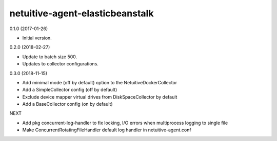 netuitive-agent-elasticbeanstalk
================

0.1.0 (2017-01-26)

- Initial version.

0.2.0 (2018-02-27)

- Update to batch size 500.
- Updates to collector configurations.

0.3.0 (2018-11-15)

- Add minimal mode (off by default) option to the NetuitiveDockerCollector
- Add a SimpleCollector config (off by default)
- Exclude device mapper virtual drives from DiskSpaceCollector by default
- Add a BaseCollector config (on by default)

NEXT

- Add pkg concurrent-log-handler to fix locking, I/O errors when multiprocess logging to single file
- Make ConcurrentRotatingFileHandler default log handler in netuitive-agent.conf
